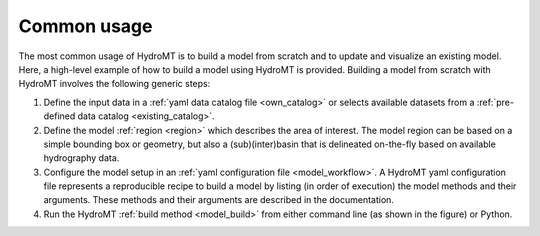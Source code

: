 Common usage
------------

The most common usage of HydroMT is to build a model from scratch and to update and visualize an existing model.
Here, a high-level example of how to build a model using HydroMT is provided. Building a model from scratch with
HydroMT involves the following generic steps:

1) Define the input data in a :ref:`yaml data catalog file <own_catalog>` or selects available datasets from a
   :ref:`pre-defined data catalog <existing_catalog>`.
2) Define the model :ref:`region <region>` which describes the area of interest. The model region can be based on a
   simple bounding box or geometry, but also a (sub)(inter)basin that is delineated on-the-fly based on available
   hydrography data.
3) Configure the model setup in an :ref:`yaml configuration file <model_workflow>`. A HydroMT yaml configuration file
   represents a reproducible recipe to build a model by listing (in order of execution) the model methods and
   their arguments. These methods and their arguments are described in the documentation.
4) Run the HydroMT :ref:`build method <model_build>` from either command line (as shown in the figure) or Python.
